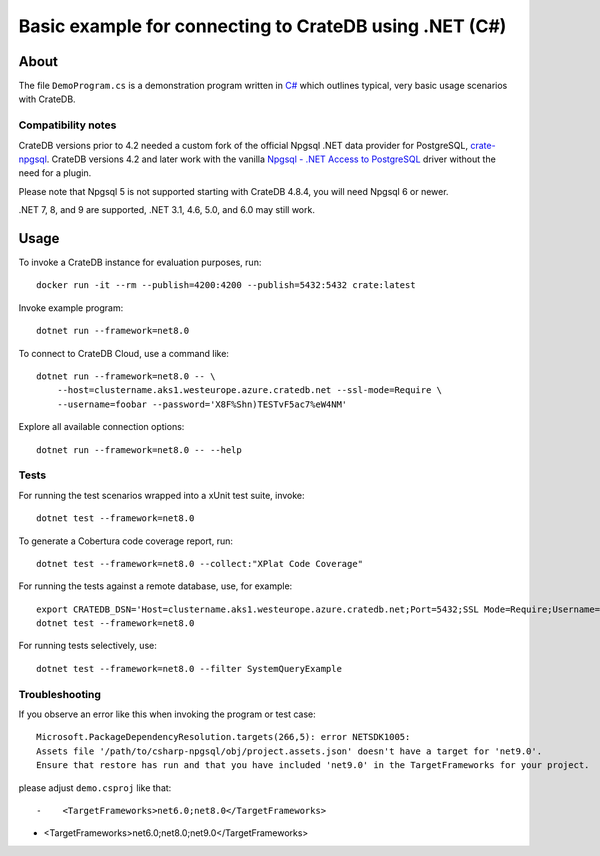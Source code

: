 .. highlight: console

#######################################################
Basic example for connecting to CrateDB using .NET (C#)
#######################################################


*****
About
*****

The file ``DemoProgram.cs`` is a demonstration program written in `C#`_ which
outlines typical, very basic usage scenarios with CrateDB.


Compatibility notes
===================

CrateDB versions prior to 4.2 needed a custom fork of the official Npgsql .NET
data provider for PostgreSQL, `crate-npgsql`_. CrateDB versions 4.2 and later
work with the vanilla `Npgsql - .NET Access to PostgreSQL`_ driver without the
need for a plugin.

Please note that Npgsql 5 is not supported starting with CrateDB 4.8.4, you
will need Npgsql 6 or newer.

.NET 7, 8, and 9 are supported, .NET 3.1, 4.6, 5.0, and 6.0 may still work.


*****
Usage
*****

To invoke a CrateDB instance for evaluation purposes, run::

    docker run -it --rm --publish=4200:4200 --publish=5432:5432 crate:latest

Invoke example program::

    dotnet run --framework=net8.0

To connect to CrateDB Cloud, use a command like::

    dotnet run --framework=net8.0 -- \
        --host=clustername.aks1.westeurope.azure.cratedb.net --ssl-mode=Require \
        --username=foobar --password='X8F%Shn)TESTvF5ac7%eW4NM'

Explore all available connection options::

    dotnet run --framework=net8.0 -- --help


Tests
=====

For running the test scenarios wrapped into a xUnit test suite, invoke::

    dotnet test --framework=net8.0

To generate a Cobertura code coverage report, run::

    dotnet test --framework=net8.0 --collect:"XPlat Code Coverage"

For running the tests against a remote database, use, for example::

    export CRATEDB_DSN='Host=clustername.aks1.westeurope.azure.cratedb.net;Port=5432;SSL Mode=Require;Username=foobar;Password=X8F%Shn)TESTvF5ac7%eW4NM;Database=testdrive'
    dotnet test --framework=net8.0

For running tests selectively, use::

    dotnet test --framework=net8.0 --filter SystemQueryExample


Troubleshooting
===============

If you observe an error like this when invoking the program or test case::

    Microsoft.PackageDependencyResolution.targets(266,5): error NETSDK1005:
    Assets file '/path/to/csharp-npgsql/obj/project.assets.json' doesn't have a target for 'net9.0'.
    Ensure that restore has run and that you have included 'net9.0' in the TargetFrameworks for your project.

please adjust ``demo.csproj`` like that::

-    <TargetFrameworks>net6.0;net8.0</TargetFrameworks>
+    <TargetFrameworks>net6.0;net8.0;net9.0</TargetFrameworks>


.. _C#: https://en.wikipedia.org/wiki/C_Sharp_(programming_language)
.. _crate-npgsql: https://github.com/crate/crate-npgsql
.. _Npgsql - .NET Access to PostgreSQL: https://github.com/npgsql/npgsql
